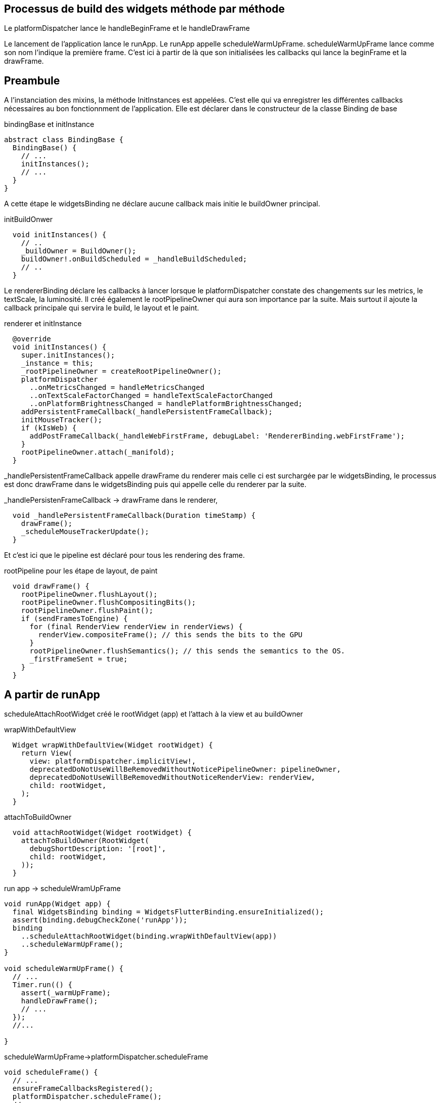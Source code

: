 :source-highlighter: rouge
:hardbreaks:
:table-caption!:
:title: deep dive flutter

== Processus de build des widgets méthode par méthode

Le platformDispatcher lance le handleBeginFrame et le handleDrawFrame

Le lancement de l'application lance le runApp. Le runApp appelle scheduleWarmUpFrame. scheduleWarmUpFrame lance comme son nom l'indique la première frame. C'est ici à partir de là que son initialisées les callbacks qui lance la beginFrame et la drawFrame.

== Preambule

A l'instanciation des mixins, la méthode InitInstances est appelées. C'est elle qui va enregistrer les différentes callbacks nécessaires au bon fonctionnment de l'application. Elle est déclarer dans le constructeur de la classe Binding de base

.bindingBase et initInstance
[source, dart]
----
abstract class BindingBase {
  BindingBase() {
    // ...
    initInstances();
    // ...
  }
}
----

A cette étape le widgetsBinding ne déclare aucune callback mais initie le buildOwner principal.

.initBuildOnwer
[source, dart]
----
  void initInstances() {
    // ..
    _buildOwner = BuildOwner();
    buildOwner!.onBuildScheduled = _handleBuildScheduled;
    // ..
  }
----

Le rendererBinding déclare les callbacks à lancer lorsque le platformDispatcher constate des changements sur les metrics, le textScale, la luminosité. Il créé également le rootPipelineOwner qui aura son importance par la suite. Mais surtout il ajoute la callback principale qui servira le build, le layout et le paint.

.renderer et initInstance
[source, dart]
----

  @override
  void initInstances() {
    super.initInstances();
    _instance = this;
    _rootPipelineOwner = createRootPipelineOwner();
    platformDispatcher
      ..onMetricsChanged = handleMetricsChanged
      ..onTextScaleFactorChanged = handleTextScaleFactorChanged
      ..onPlatformBrightnessChanged = handlePlatformBrightnessChanged;
    addPersistentFrameCallback(_handlePersistentFrameCallback);
    initMouseTracker();
    if (kIsWeb) {
      addPostFrameCallback(_handleWebFirstFrame, debugLabel: 'RendererBinding.webFirstFrame');
    }
    rootPipelineOwner.attach(_manifold);
  }
----

_handlePersistentFrameCallback appelle drawFrame du renderer mais celle ci est surchargée par le widgetsBinding, le processus est donc drawFrame dans le widgetsBinding puis qui appelle celle du renderer par la suite.

._handlePersistenFrameCallback -> drawFrame dans le renderer,
[source, dart]
----
  void _handlePersistentFrameCallback(Duration timeStamp) {
    drawFrame();
    _scheduleMouseTrackerUpdate();
  }
----

Et c'est ici que le pipeline est déclaré pour tous les rendering des frame.

.rootPipeline pour les étape de layout, de paint
[source, dart]
----
  void drawFrame() {
    rootPipelineOwner.flushLayout();
    rootPipelineOwner.flushCompositingBits();
    rootPipelineOwner.flushPaint();
    if (sendFramesToEngine) {
      for (final RenderView renderView in renderViews) {
        renderView.compositeFrame(); // this sends the bits to the GPU
      }
      rootPipelineOwner.flushSemantics(); // this sends the semantics to the OS.
      _firstFrameSent = true;
    }
  }
----

== A partir de runApp

scheduleAttachRootWidget créé le rootWidget (app) et l'attach à la view et au buildOwner

.wrapWithDefaultView
[source, dart]
----
  Widget wrapWithDefaultView(Widget rootWidget) {
    return View(
      view: platformDispatcher.implicitView!,
      deprecatedDoNotUseWillBeRemovedWithoutNoticePipelineOwner: pipelineOwner,
      deprecatedDoNotUseWillBeRemovedWithoutNoticeRenderView: renderView,
      child: rootWidget,
    );
  }
----

.attachToBuildOwner
[source, dart]
----
  void attachRootWidget(Widget rootWidget) {
    attachToBuildOwner(RootWidget(
      debugShortDescription: '[root]',
      child: rootWidget,
    ));
  }
----

.run app -> scheduleWramUpFrame
[source,dart]
----
void runApp(Widget app) {
  final WidgetsBinding binding = WidgetsFlutterBinding.ensureInitialized();
  assert(binding.debugCheckZone('runApp'));
  binding
    ..scheduleAttachRootWidget(binding.wrapWithDefaultView(app))
    ..scheduleWarmUpFrame();
}

void scheduleWarmUpFrame() {
  // ...
  Timer.run(() {
    assert(_warmUpFrame);
    handleDrawFrame();
    // ...
  });
  //...

}
----

.scheduleWarmUpFrame->platformDispatcher.scheduleFrame
[source,dart]
----
void scheduleFrame() {
  // ...
  ensureFrameCallbacksRegistered();
  platformDispatcher.scheduleFrame();
  // ...
}
----

.scheduleWarmUpFrame->platformDispatcher.scheduleFrame
[source, dart]
----
void scheduleFrame() {
if (_hasScheduledFrame || !framesEnabled) {
  return;
}
assert(() {
  if (debugPrintScheduleFrameStacks) {
    debugPrintStack(label: 'scheduleFrame() called. Current phase is $schedulerPhase.');
  }
  return true;
}());
ensureFrameCallbacksRegistered();
platformDispatcher.scheduleFrame();
_hasScheduledFrame = true;
}
----

`ensureFrameCallbacksRegistered` s'assure que les deux fonctions de base `onBeginFrame` et `onDrawFrame` sont enregistrées pour la prochaine frame. A partir de ce moment là, le platformDispatcher sait quelles fonctions appeler pour initialiser la reconstruction de la frame.

[source,dart]
----
void ensureFrameCallbacksRegistered() {
  platformDispatcher.onBeginFrame ??= _handleBeginFrame;
  platformDispatcher.onDrawFrame ??= _handleDrawFrame;
}
----

Les méthodes ajoutées sont bien les deux qui lanceront le hanbleBeginFrame et le handleRawFrame

._handleBeginFrame & _handleDrawFrame
[source, dart]
----
  void _handleBeginFrame(Duration rawTimeStamp) {
    // ...
    handleBeginFrame(rawTimeStamp);
  }

  void _handleDrawFrame() {
    // ...
    handleDrawFrame();
  }
----

== handleBeginFrame

`handleBeginFrame` déclenche les premières tâches (animation, touch, normal). animation, touch normal sont des priorités. Chaque priorité dispose de sa liste de callbacks, elles sont associées aux animations, auxs notifications.

[source,dart]
----
void handleBeginFrame(Duration? rawTimeStamp) {
  _frameTimelineTask?.start('Frame');
  // ...
  try {
    // TRANSIENT FRAME CALLBACKS
    _frameTimelineTask?.start('Animate');
    _schedulerPhase = SchedulerPhase.transientCallbacks;
    // ...
    callbacks.forEach((int id, _FrameCallbackEntry callbackEntry) {
      //...
        _invokeFrameCallback(callbackEntry.callback, _currentFrameTimeStamp!, callbackEntry.debugStack);
        //...
    });
    // ...
  } finally {
    _schedulerPhase = SchedulerPhase.midFrameMicrotasks;
  }
}
----

.exemple de transientCallback enregistrée pour une animation
[source, dart]
----
  @protected
  void scheduleTick({ bool rescheduling = false }) {
    //...
    _animationId = SchedulerBinding.instance.scheduleFrameCallback(_tick, rescheduling: rescheduling);
  }
----

NOTE: Le scheduler passe alors à la phase de microtask qui concerne essentiellement des tâches de nettoyage et de préparation des phases de build/layout/paint.

Le platformDispatcher lance alors handleDrawFrame.

== handleDrawFrame et le scheduler prenne le relais du plateformDispatcher

On voit  que la première étape est d'attendre la fin des microtasks.
handleDrawFrame qu'il déclenche d'abord les persistentCallback, puis les frameCallback, puis les postFrameCallback
On voit également que toutes les phases s'enchainent. Les phases sont décrites après.

._handleDrawFrame déclenche les phases de build, layout et frame
[source, dart]
----
  void handleDrawFrame() {
    assert(_schedulerPhase == SchedulerPhase.midFrameMicrotasks);
    _frameTimelineTask?.finish(); // end the "Animate" phase
    try {
      // PERSISTENT FRAME CALLBACKS
      _schedulerPhase = SchedulerPhase.persistentCallbacks;
      for (final FrameCallback callback in List<FrameCallback>.of(_persistentCallbacks)) {
        _invokeFrameCallback(callback, _currentFrameTimeStamp!);
      }

      // POST-FRAME CALLBACKS
      _schedulerPhase = SchedulerPhase.postFrameCallbacks;

      // ...
      Timeline.startSync('POST_FRAME');
      try {
        for (final FrameCallback callback in localPostFrameCallbacks) {
          _invokeFrameCallback(callback, _currentFrameTimeStamp!);
        }
      } finally {
        Timeline.finishSync();
      }
    } finally {
      _schedulerPhase = SchedulerPhase.idle;
      _frameTimelineTask?.finish(); // end the Frame
      // ...
    }
  }
----


== Les scheduledCallback

Nous avons vu par ailleurs défiler les schedulePhase.

.scheduledCallback
[source, dart]
----
enum SchedulerPhase {
  /// No frame is being processed. Tasks (scheduled by
  /// [SchedulerBinding.scheduleTask]), microtasks (scheduled by
  /// [scheduleMicrotask]), [Timer] callbacks, event handlers (e.g. from user
  /// input), and other callbacks (e.g. from [Future]s, [Stream]s, and the like)
  /// may be executing.
  idle,

  /// The transient callbacks (scheduled by
  /// [SchedulerBinding.scheduleFrameCallback]) are currently executing.
  ///
  /// Typically, these callbacks handle updating objects to new animation
  /// states.
  ///
  /// See [SchedulerBinding.handleBeginFrame].
  transientCallbacks,

  /// Microtasks scheduled during the processing of transient callbacks are
  /// current executing.
  ///
  /// This may include, for instance, callbacks from futures resolved during the
  /// [transientCallbacks] phase.
  midFrameMicrotasks,

  /// The persistent callbacks (scheduled by
  /// [SchedulerBinding.addPersistentFrameCallback]) are currently executing.
  ///
  /// Typically, this is the build/layout/paint pipeline. See
  /// [WidgetsBinding.drawFrame] and [SchedulerBinding.handleDrawFrame].
  persistentCallbacks,

  /// The post-frame callbacks (scheduled by
  /// [SchedulerBinding.addPostFrameCallback]) are currently executing.
  ///
  /// Typically, these callbacks handle cleanup and scheduling of work for the
  /// next frame.
  ///
  /// See [SchedulerBinding.handleDrawFrame].
  postFrameCallbacks,
}

----

== Phase de build

NOTE: _invokeFrameCallback (dans le handleDrawFrame) appelle les callback de frame, elle appelle directement drawFrame dans le widgetsBinding qui lui même appelle buildScope du buildOwner. (Pour rappel drawFrame du widgetsBinding surcharge celle du rendererBinding, c'est don celle du widgetsBinding qui est appelée)

Le buildOwner détient l'arbre des widgets, c'est lui qui le reconstruit également.

.handleDrawFrame -> buildScope du buildOwner
[source, dart]
----
  @override
  void drawFrame() {
      // ...
        buildOwner!.buildScope(rootElement!);
      // ...
  }
----

BuildScope appelle rebuild

.buildScope -> rebuild (WidgetsBinding)
[source, dart]
----
  void buildScope(Element context, [ VoidCallback? callback ]) {
        //...
        try {
          element.rebuild();
        } catch (e, stack) {
          // ...
        }
   }

----

Rebuild appelle performRebuild, à noter le le performeRebuild et le @mustCallSuper

.rebuild -> performRebuild
[source, dart]
----
  @pragma('vm:prefer-inline')
  void rebuild({bool force = false}) {
    // ...
    try {
      performRebuild();
    } finally {
      // ...
    }
    // ...
  }

  /// Cause the widget to update itself.
  ///
  /// Called by [rebuild] after the appropriate checks have been made.
  ///
  /// The base implementation only clears the [dirty] flag.
  @protected
  @mustCallSuper
  void performRebuild() {
    _dirty = false;
  }
----

Le point clé ici est que performRebuild doit appeler sa superclass, qui est componentElement, et c'est ici que sont appelés sucessivement les méthodes build (de tous les widgets) et updateChild à la suite du build des widgets.

Prenons l'exemple d'un statefulElement qui a été marqué comme dirty.

Dans le stateFulElement, performRebuild appelle tout d'abord notre didChangeDependencies si les _didChangeDependencies a été marqué à true, ceci à été calculé pendant la phase du setState, et du scheduleFrameFor

.performRebuild appelle sa méthode parent
[source, dart]
----
  @override
  void performRebuild() {
    if (_didChangeDependencies) {
      state.didChangeDependencies();
      _didChangeDependencies = false;
    }
    super.performRebuild();
  }
----

Son parent est le componentElement

.performRebuild dans le ComponentElement
[source, dart]
----

abstract class ComponentElement extends Element {
  /// Creates an element that uses the given widget as its configuration.
  ComponentElement(super.widget);

  Element? _child;

  bool _debugDoingBuild = false;
  @override
  bool get debugDoingBuild => _debugDoingBuild;

  @override
  Element? get renderObjectAttachingChild => _child;

  @override
  void mount(Element? parent, Object? newSlot) {
    super.mount(parent, newSlot);
    assert(_child == null);
    assert(_lifecycleState == _ElementLifecycle.active);
    _firstBuild();
    assert(_child != null);
  }

  void _firstBuild() {
    // StatefulElement overrides this to also call state.didChangeDependencies.
    rebuild(); // This eventually calls performRebuild.
  }

  @override
  @pragma('vm:notify-debugger-on-exception')
  void performRebuild() {
    Widget? built;
    try {
      // ..
      built = build();
      // ...
    } finally {
      // ...
      super.performRebuild(); // clears the "dirty" flag
    }
    try {
      _child = updateChild(_child, built, slot);
      assert(_child != null);
    } catch (e, stack) {
      // ...
      _child = updateChild(null, built, slot);
    }
  }
  }

----

== La phase de layout

Le renderer prends la suite conformément aux appels enregistrés dans les persistentCallback du scheduler

.revenons au drawFrame
[source, dart]
----
  void drawFrame() {
    rootPipelineOwner.flushLayout();
    rootPipelineOwner.flushCompositingBits();
    rootPipelineOwner.flushPaint();
    if (sendFramesToEngine) {
      for (final RenderView renderView in renderViews) {
        renderView.compositeFrame(); // this sends the bits to the GPU
      }
      rootPipelineOwner.flushSemantics(); // this sends the semantics to the OS.
      _firstFrameSent = true;
    }
  }
----

flushLayout appelle _layoutWithoutResize sur tous les renderObjects dirty mais également sur tous les enfants

.flushLayout
[source, dart]
----
  void flushLayout() {
  // ...
        for (int i = 0; i < dirtyNodes.length; i++) {
          // ...
          if (node._needsLayout && node.owner == this) {
            node._layoutWithoutResize();
          }
          // ...
          for (final PipelineOwner child in _children) {
            child.flushLayout();
          }
          // ..
        }
        // ..
  }
----

_layoutWithoutResize appelle performLayout

.appelle des performLayout
[source, dart]
----
  void _layoutWithoutResize() {
    // ...
    try {
      performLayout();
      markNeedsSemanticsUpdate();
    } catch (e, stack) {
      // ...
    }
    _needsLayout = false;
  }
----

== La phase de paint

Pour rappel elle est appelée par le renderer

.Rappel
[source, dart]
----
// ...
    rootPipelineOwner.flushPaint();
// ...
----

flushPaint appelle repaintCompositedChild et appelle également flush paint sur tous les enfants

.flushPaint -> repaintCompositeChild
[source, dart]
----
      for (final RenderObject node in dirtyNodes..sort((RenderObject a, RenderObject b) => b.depth - a.depth)) {
        // ...
        if ((node._needsPaint || node._needsCompositedLayerUpdate) && node.owner == this) {
          // ...
            if (node._needsPaint) {
              PaintingContext.repaintCompositedChild(node);
            } else {
                // ...
            }
          }
        // ...
      }
      for (final PipelineOwner child in _children) {
        child.flushPaint();
      }
----

repaintCompositeChild appelle _paintWithContext

.repaintCompositeChild -> _paintWithContext
[source, dart]
----
  /// Repaint the given render object.
  ///
  /// The render object must be attached to a [PipelineOwner], must have a
  /// composited layer, and must be in need of painting. The render object's
  /// layer, if any, is re-used, along with any layers in the subtree that don't
  /// need to be repainted.
  ///
  /// See also:
  ///
  ///  * [RenderObject.isRepaintBoundary], which determines if a [RenderObject]
  ///    has a composited layer.
  static void repaintCompositedChild(RenderObject child, { bool debugAlsoPaintedParent = false }) {
    assert(child._needsPaint);
    _repaintCompositedChild(
      child,
      debugAlsoPaintedParent: debugAlsoPaintedParent,
    );
  }

  static void _repaintCompositedChild(
    RenderObject child, {
    bool debugAlsoPaintedParent = false,
    PaintingContext? childContext,
  }) {
    // ...
    childContext ??= PaintingContext(childLayer, child.paintBounds);
    child._paintWithContext(childContext, Offset.zero);
    // ..
  }

----

_paintWithContext appelle paint

.paint
[source, dart]
----
  void _paintWithContext(PaintingContext context, Offset offset) {
    // ...
    try {
      paint(context, offset);
      // ...
    } catch (e, stack) {
      // ..
    }
    // ..
  }
----


